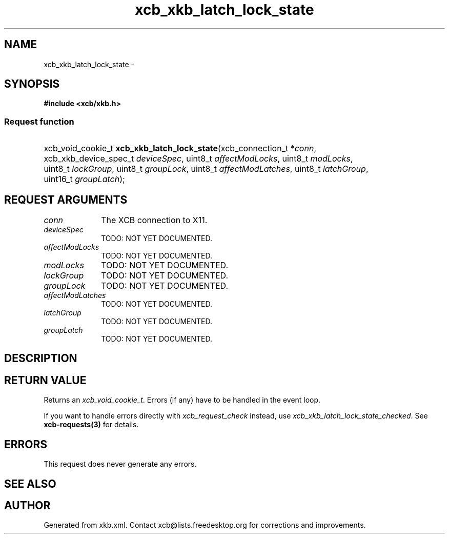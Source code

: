 .TH xcb_xkb_latch_lock_state 3  "libxcb 1.13.1" "X Version 11" "XCB Requests"
.ad l
.SH NAME
xcb_xkb_latch_lock_state \- 
.SH SYNOPSIS
.hy 0
.B #include <xcb/xkb.h>
.SS Request function
.HP
xcb_void_cookie_t \fBxcb_xkb_latch_lock_state\fP(xcb_connection_t\ *\fIconn\fP, xcb_xkb_device_spec_t\ \fIdeviceSpec\fP, uint8_t\ \fIaffectModLocks\fP, uint8_t\ \fImodLocks\fP, uint8_t\ \fIlockGroup\fP, uint8_t\ \fIgroupLock\fP, uint8_t\ \fIaffectModLatches\fP, uint8_t\ \fIlatchGroup\fP, uint16_t\ \fIgroupLatch\fP);
.br
.hy 1
.SH REQUEST ARGUMENTS
.IP \fIconn\fP 1i
The XCB connection to X11.
.IP \fIdeviceSpec\fP 1i
TODO: NOT YET DOCUMENTED.
.IP \fIaffectModLocks\fP 1i
TODO: NOT YET DOCUMENTED.
.IP \fImodLocks\fP 1i
TODO: NOT YET DOCUMENTED.
.IP \fIlockGroup\fP 1i
TODO: NOT YET DOCUMENTED.
.IP \fIgroupLock\fP 1i
TODO: NOT YET DOCUMENTED.
.IP \fIaffectModLatches\fP 1i
TODO: NOT YET DOCUMENTED.
.IP \fIlatchGroup\fP 1i
TODO: NOT YET DOCUMENTED.
.IP \fIgroupLatch\fP 1i
TODO: NOT YET DOCUMENTED.
.SH DESCRIPTION
.SH RETURN VALUE
Returns an \fIxcb_void_cookie_t\fP. Errors (if any) have to be handled in the event loop.

If you want to handle errors directly with \fIxcb_request_check\fP instead, use \fIxcb_xkb_latch_lock_state_checked\fP. See \fBxcb-requests(3)\fP for details.
.SH ERRORS
This request does never generate any errors.
.SH SEE ALSO
.SH AUTHOR
Generated from xkb.xml. Contact xcb@lists.freedesktop.org for corrections and improvements.

